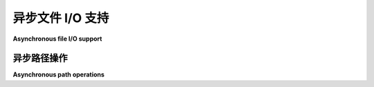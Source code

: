 异步文件 I/O 支持
=============================

**Asynchronous file I/O support**

.. py:currentmodule:: anyio

.. tabs::

    .. tab:: 中文

        AnyIO 提供了阻塞文件操作的异步包装器。这些包装器在工作线程中运行阻塞操作。

        示例::

            from anyio import open_file, run


            async def main():
                async with await open_file('/some/path/somewhere') as f:
                    contents = await f.read()
                    print(contents)

            run(main)

        这些包装器还支持按行异步迭代文件内容，就像标准文件对象支持同步迭代一样::

            from anyio import open_file, run


            async def main():
                async with await open_file('/some/path/somewhere') as f:
                    async for line in f:
                        print(line, end='')

            run(main)

        要将现有的打开文件对象包装为异步文件，可以使用 :func:`.wrap_file`::

            from anyio import wrap_file, run


            async def main():
                with open('/some/path/somewhere') as f:
                    async for line in wrap_file(f):
                        print(line, end='')

            run(main)

        .. note:: 关闭包装器时，也会关闭底层的同步文件对象。

        .. seealso:: :ref:`FileStreams`

    .. tab:: 英文

        AnyIO provides asynchronous wrappers for blocking file operations. These wrappers run
        blocking operations in worker threads.

        Example::

            from anyio import open_file, run


            async def main():
                async with await open_file('/some/path/somewhere') as f:
                    contents = await f.read()
                    print(contents)

            run(main)

        The wrappers also support asynchronous iteration of the file line by line, just as the
        standard file objects support synchronous iteration::

            from anyio import open_file, run


            async def main():
                async with await open_file('/some/path/somewhere') as f:
                    async for line in f:
                        print(line, end='')

            run(main)

        To wrap an existing open file object as an asynchronous file, you can use
        :func:`.wrap_file`::

            from anyio import wrap_file, run


            async def main():
                with open('/some/path/somewhere') as f:
                    async for line in wrap_file(f):
                        print(line, end='')

            run(main)

        .. note:: Closing the wrapper also closes the underlying synchronous file object.

        .. seealso:: :ref:`FileStreams`

异步路径操作
----------------------------

**Asynchronous path operations**

.. tabs::

    .. tab:: 中文

        AnyIO 提供了 :class:`pathlib.Path` 类的异步版本。它与原版有一些不同之处：

        * 执行磁盘 I/O 操作的方法（如 :meth:`~pathlib.Path.read_bytes`）会在工作线程中运行，因此需要使用 ``await``
        * 像 :meth:`~pathlib.Path.glob` 这样的函数返回一个异步迭代器，该迭代器生成异步的 :class:`~.Path` 对象
        * 正常返回 :class:`pathlib.Path` 对象的属性和方法，现在返回 :class:`~.Path` 对象
        * Python 3.10 API 中的方法和属性在所有版本中均可用
        * 不支持作为上下文管理器使用，因为在 pathlib 中已被弃用

        例如，创建一个包含二进制内容的文件可以这样做::

            from anyio import Path, run


            async def main():
                path = Path('/foo/bar')
                await path.write_bytes(b'hello, world')

            run(main)

        异步迭代目录内容可以按如下方式进行::

            from anyio import Path, run


            async def main():
                # 打印目录 /foo/bar 中每个文件的内容（假定是文本文件）
                dir_path = Path('/foo/bar')
                async for path in dir_path.iterdir():
                    if await path.is_file():
                        print(await path.read_text())
                        print('---------------------')

            run(main)

    .. tab:: 英文

        AnyIO provides an asynchronous version of the :class:`pathlib.Path` class. It differs
        with the original in a number of ways:

        * Operations that perform disk I/O (like :meth:`~pathlib.Path.read_bytes`) are run in a
        worker thread and thus require an ``await``
        * Methods like :meth:`~pathlib.Path.glob` return an asynchronous iterator that yields
        asynchronous :class:`~.Path` objects
        * Properties and methods that normally return :class:`pathlib.Path` objects return
        :class:`~.Path` objects instead
        * Methods and properties from the Python 3.10 API are available on all versions
        * Use as a context manager is not supported, as it is deprecated in pathlib

        For example, to create a file with binary content::

            from anyio import Path, run


            async def main():
                path = Path('/foo/bar')
                await path.write_bytes(b'hello, world')

            run(main)

        Asynchronously iterating a directory contents can be done as follows::

            from anyio import Path, run


            async def main():
                # Print the contents of every file (assumed to be text) in the directory /foo/bar
                dir_path = Path('/foo/bar')
                async for path in dir_path.iterdir():
                    if await path.is_file():
                        print(await path.read_text())
                        print('---------------------')

            run(main)
